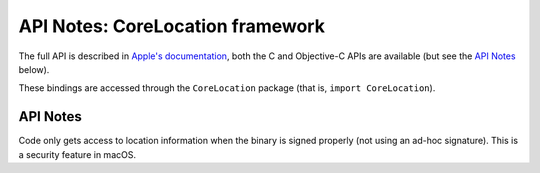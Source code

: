 .. module:: CoreLocation
   :platform: macOS
   :synopsis: Bindings for the CoreLocation framework

API Notes: CoreLocation framework
=================================

The full API is described in `Apple's documentation`__, both
the C and Objective-C APIs are available (but see the `API Notes`_ below).

.. __: https://developer.apple.com/documentation/corelocation/?preferredLanguage=occ

These bindings are accessed through the ``CoreLocation`` package (that is, ``import CoreLocation``).


API Notes
---------

Code only gets access to location information when the binary is signed
properly (not using an ad-hoc signature). This is a security feature in macOS.
